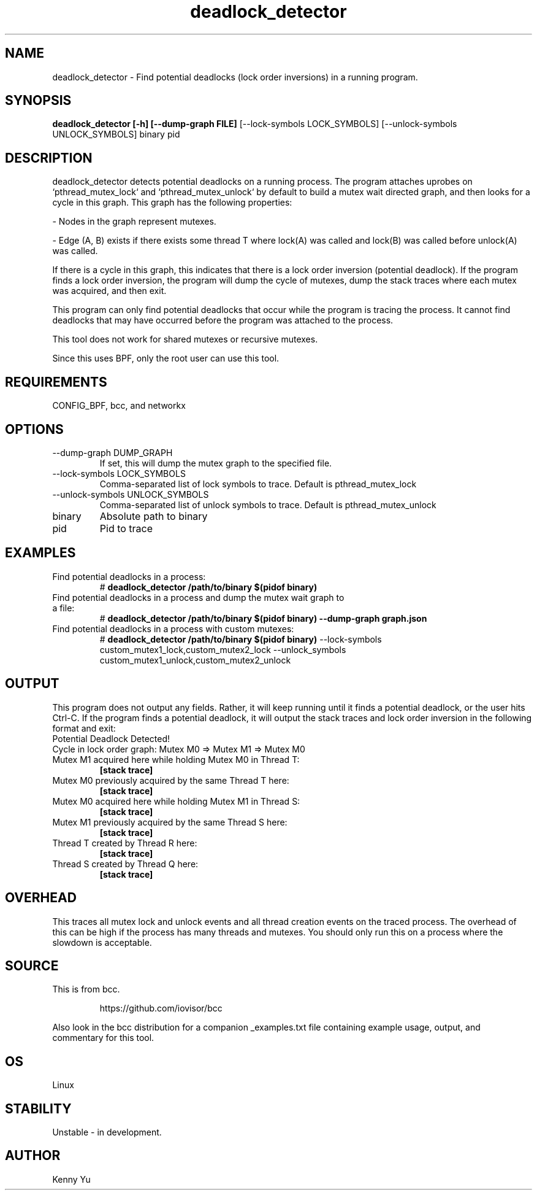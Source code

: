 .TH deadlock_detector 8  "2017-02-01" "USER COMMANDS"
.SH NAME
deadlock_detector \- Find potential deadlocks (lock order inversions)
in a running program.
.SH SYNOPSIS
.B deadlock_detector [\-h] [\--dump-graph FILE]
[\--lock-symbols LOCK_SYMBOLS] [\--unlock-symbols UNLOCK_SYMBOLS] binary pid
.SH DESCRIPTION
deadlock_detector detects potential deadlocks on a running process. The program
attaches uprobes on `pthread_mutex_lock` and `pthread_mutex_unlock` by default
to build a mutex wait directed graph, and then looks for a cycle in this graph.
This graph has the following properties:

- Nodes in the graph represent mutexes.

- Edge (A, B) exists if there exists some thread T where lock(A) was called
and lock(B) was called before unlock(A) was called.

If there is a cycle in this graph, this indicates that there is a lock order
inversion (potential deadlock). If the program finds a lock order inversion, the
program will dump the cycle of mutexes, dump the stack traces where each mutex
was acquired, and then exit.

This program can only find potential deadlocks that occur while the program is
tracing the process. It cannot find deadlocks that may have occurred before the
program was attached to the process.

This tool does not work for shared mutexes or recursive mutexes.

Since this uses BPF, only the root user can use this tool.
.SH REQUIREMENTS
CONFIG_BPF, bcc, and networkx
.SH OPTIONS
.TP
\--dump-graph DUMP_GRAPH
If set, this will dump the mutex graph to the specified file.
.TP
\--lock-symbols LOCK_SYMBOLS
Comma-separated list of lock symbols to trace. Default is pthread_mutex_lock
.TP
\--unlock-symbols UNLOCK_SYMBOLS
Comma-separated list of unlock symbols to trace. Default is pthread_mutex_unlock
.TP
binary
Absolute path to binary
.TP
pid
Pid to trace
.SH EXAMPLES
.TP
Find potential deadlocks in a process:
#
.B deadlock_detector /path/to/binary $(pidof binary)
.TP
Find potential deadlocks in a process and dump the mutex wait graph to a file:
#
.B deadlock_detector /path/to/binary $(pidof binary) --dump-graph graph.json
.TP
Find potential deadlocks in a process with custom mutexes:
#
.B deadlock_detector /path/to/binary $(pidof binary)
--lock-symbols custom_mutex1_lock,custom_mutex2_lock
--unlock_symbols custom_mutex1_unlock,custom_mutex2_unlock
.SH OUTPUT
This program does not output any fields. Rather, it will keep running until
it finds a potential deadlock, or the user hits Ctrl-C. If the program finds
a potential deadlock, it will output the stack traces and lock order inversion
in the following format and exit:
.TP
Potential Deadlock Detected!
.TP
Cycle in lock order graph: Mutex M0 => Mutex M1 => Mutex M0
.TP
Mutex M1 acquired here while holding Mutex M0 in Thread T:
.B [stack trace]
.TP
Mutex M0 previously acquired by the same Thread T here:
.B [stack trace]
.TP
Mutex M0 acquired here while holding Mutex M1 in Thread S:
.B [stack trace]
.TP
Mutex M1 previously acquired by the same Thread S here:
.B [stack trace]
.TP
Thread T created by Thread R here:
.B [stack trace]
.TP
Thread S created by Thread Q here:
.B [stack trace]
.SH OVERHEAD
This traces all mutex lock and unlock events and all thread creation events
on the traced process. The overhead of this can be high if the process has many
threads and mutexes. You should only run this on a process where the slowdown
is acceptable.
.SH SOURCE
This is from bcc.
.IP
https://github.com/iovisor/bcc
.PP
Also look in the bcc distribution for a companion _examples.txt file containing
example usage, output, and commentary for this tool.
.SH OS
Linux
.SH STABILITY
Unstable - in development.
.SH AUTHOR
Kenny Yu
